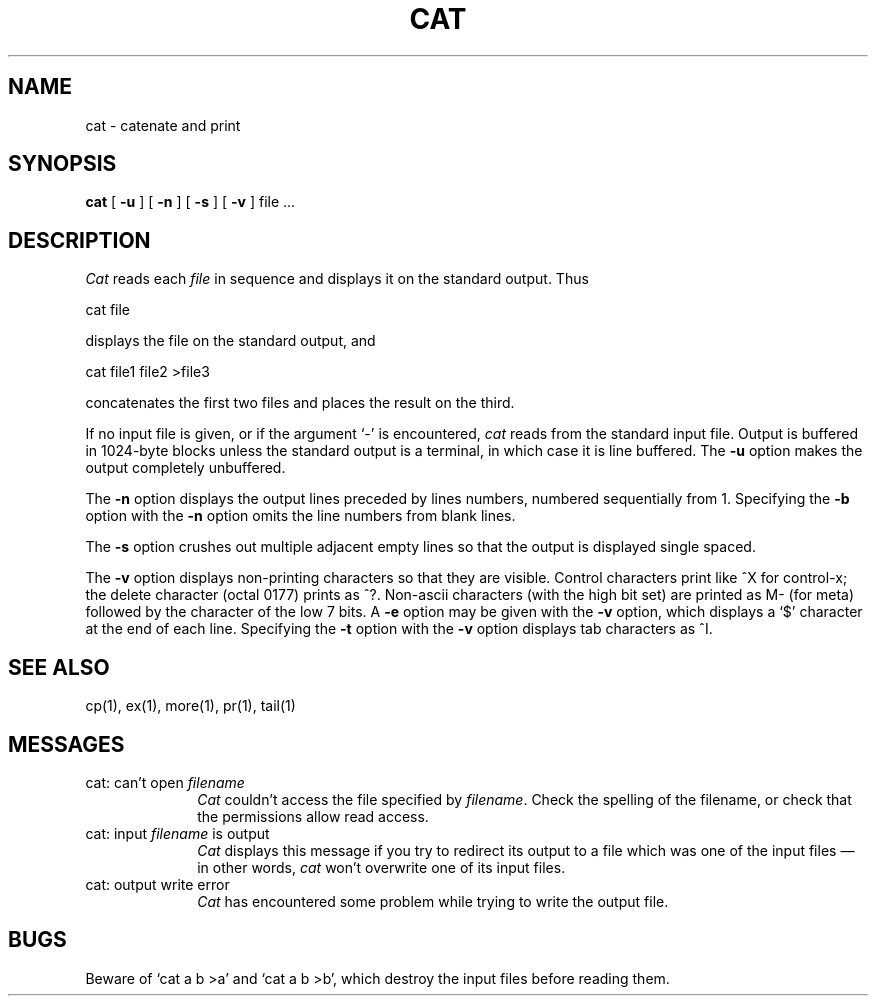 .TH CAT 1 "18 January 1983"
.SH NAME
cat \- catenate and print
.SH SYNOPSIS
.B cat
[
.B \-u
] [
.B \-n
] [
.B \-s
] [
.B \-v
]
file ...
.br
.SH DESCRIPTION
.I Cat
reads each
.I file
in sequence and displays it on the standard output.  Thus
.PP
.ti+15n
cat file
.PP
displays the file on the standard output, and
.PP
.ti+15n
cat file1 file2 >file3
.PP
concatenates the first two files and places the result on the third.
.PP
If no input file is given, or if the argument `\-' is encountered,
.I cat
reads from the standard input file.
Output is buffered in 1024-byte blocks unless the standard
output is a terminal, in which case it is line buffered.  The
.B \-u
option makes the output completely unbuffered.
.PP
The
.B \-n
option displays the output lines preceded by lines numbers, numbered
sequentially from 1.  Specifying the 
.B \-b
option with the
.B \-n
option omits the line numbers from blank lines.
.PP
The
.B \-s
option crushes out multiple adjacent empty lines so that the
output is displayed single spaced.
.PP
The
.B \-v
option displays non-printing characters so that they are visible.
Control characters print like ^X for control-x; the delete character
(octal 0177) prints as ^?.
Non-ascii characters (with the high bit set) are printed as M-
(for meta) followed by the character of the low 7 bits.  A
.B \-e
option may be given with the
.B \-v
option, which displays a `$' character at the end of each line.
Specifying the 
.B \-t
option with the
.B \-v
option displays tab characters as ^I.
.PP
.SH "SEE ALSO"
cp(1), ex(1), more(1), pr(1), tail(1)
.SH MESSAGES
.IP "cat: can't open \fIfilename\fP" 10
.br
\fICat\fP couldn't access the file specified by \fIfilename\fP.  Check
the spelling of the filename, or check that the permissions allow read access.
.IP "cat: input \fIfilename\fP is output" 10
.br
\fICat\fP displays this message if you try to redirect its output to a
file which was one of the input files \(em in other words, \fIcat\fP
won't overwrite one of its input files.
.IP "cat: output write error" 10
.br
\fICat\fP has encountered some problem while trying to write the output
file.
.SH BUGS
Beware of `cat a b >a' and `cat a b >b', which destroy
the input files before reading them.
